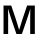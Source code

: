 SplineFontDB: 3.2
FontName: Untitled13
FullName: Untitled13
FamilyName: Untitled13
Weight: Regular
Copyright: Copyright (c) 2020, Krister Olsson
UComments: "2020-3-9: Created with FontForge (http://fontforge.org)"
Version: 001.000
ItalicAngle: 0
UnderlinePosition: -100
UnderlineWidth: 50
Ascent: 800
Descent: 200
InvalidEm: 0
LayerCount: 2
Layer: 0 0 "Back" 1
Layer: 1 0 "Fore" 0
XUID: [1021 974 -843815378 2783961]
OS2Version: 0
OS2_WeightWidthSlopeOnly: 0
OS2_UseTypoMetrics: 1
CreationTime: 1583816345
ModificationTime: 1583816345
OS2TypoAscent: 0
OS2TypoAOffset: 1
OS2TypoDescent: 0
OS2TypoDOffset: 1
OS2TypoLinegap: 0
OS2WinAscent: 0
OS2WinAOffset: 1
OS2WinDescent: 0
OS2WinDOffset: 1
HheadAscent: 0
HheadAOffset: 1
HheadDescent: 0
HheadDOffset: 1
OS2Vendor: 'PfEd'
DEI: 91125
Encoding: ISO8859-1
UnicodeInterp: none
NameList: AGL For New Fonts
DisplaySize: -48
AntiAlias: 1
FitToEm: 0
BeginChars: 256 1

StartChar: M
Encoding: 77 77 0
Width: 959
Flags: HW
LayerCount: 2
Fore
SplineSet
755 0 m 1
 755 358 l 2
 755 458 756.333333333 548 759 628 c 1
 757 628 l 1
 733.666666667 550 705 460.666666667 671 360 c 2
 548 0 l 1
 411 0 l 1
 288 360 l 2
 254 460.666666667 225.333333333 550 202 628 c 1
 200 628 l 1
 202.666666667 548 204 458 204 358 c 2
 204 0 l 1
 88 0 l 1
 88 712 l 1
 281 712 l 1
 396 373 l 2
 427.333333333 281.666666667 454.666666667 192.333333333 478 105 c 1
 480 105 l 1
 506 197.666666667 533.666666667 287 563 373 c 2
 678 712 l 1
 871 712 l 1
 871 0 l 1
 755 0 l 1
EndSplineSet
EndChar
EndChars
EndSplineFont

